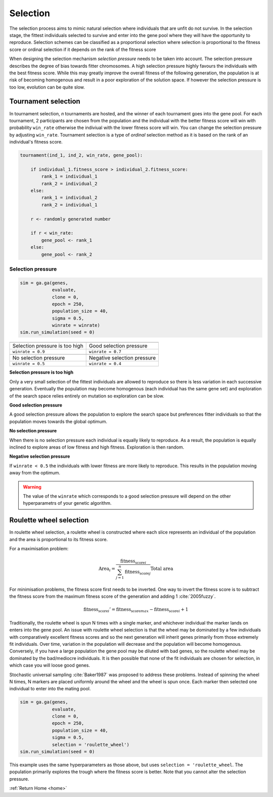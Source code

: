 .. _selection-theory:

Selection
=========

The selection process aims to mimic natural selection where individuals that are unfit do not survive. In the selection stage, the fittest individuals selected to survive and enter into the gene pool where they will have the opportunity to reproduce. Selection schemes can be classified as a proportional selection where selection is proportional to the fitness score or ordinal selection if it depends on the rank of the fitness score

When designing the selection mechanism *selection pressure* needs to be taken into account. The selection pressure describes the degree of bias towards fitter chromosomes. A high selection pressure highly favours the individuals with the best fitness score. While this may greatly improve the overall fitness of the following generation, the population is at risk of becoming homogenous and result in a poor exploration of the solution space. If however the selection pressure is too low, evolution can be quite slow.

Tournament selection
--------------------

In tournament selection, *n* tournaments are hosted, and the winner of each tournament goes into the gene pool. For each tournament, 2 participants are chosen from the population and the individual with the better fitness score will win with probability ``win_rate`` otherwise the indiviual with the lower fitness score will win. You can change the selection pressure by adjusting ``win_rate``. Tournament selection is a type of *ordinal* selection method as it is based on the rank of an individual's fitness score.

.. code-block:: text

    tournament(ind_1, ind_2, win_rate, gene_pool):

        if individual_1.fitness_score > individual_2.fitness_score:
            rank_1 = individual_1
            rank_2 = individual_2
        else:
            rank_1 = individual_2
            rank_2 = individual_1

        r <- randomly generated number

        if r < win_rate:
            gene_pool <- rank_1
        else:
            gene_pool <- rank_2

Selection pressure
""""""""""""""""""

.. code-block:: python

    sim = ga.ga(genes, 
                evaluate, 
                clone = 0, 
                epoch = 250, 
                population_size = 40,
                sigma = 0.5, 
                winrate = winrate)
    sim.run_simulation(seed = 0)

=============================================================  ============================================================= 
.. image:: ../_static/tuning/selection/tournament_0.9_0.gif     .. image:: ../_static/tuning/selection/tournament_0.7_0.gif 
Selection pressure is too high                                   Good selection pressure
``winrate = 0.9``                                                   ``winrate = 0.7``                                 
-------------------------------------------------------------  ------------------------------------------------------------- 
.. image:: ../_static/tuning/selection/tournament_0.5_0.gif     .. image:: ../_static/tuning/selection/tournament_0.4_0.gif 
No selection pressure                                           Negative selection pressure
``winrate = 0.5``                                                   ``winrate = 0.4``                                
=============================================================  ============================================================= 

**Selection pressure is too high**

Only a very small selection of the fittest individuals are allowed to reproduce so there is less variation in each successive generation. Eventually the population may become homogenous (each individual has the same gene set) and exploration of the search space relies entirely on mutation so exploration can be slow.

**Good selection pressure**

A good selection pressure allows the population to explore the search space but preferences fitter individuals so that the population moves towards the global optimum.

**No selection pressure**

When there is no selection pressure each individual is equally likely to reproduce. As a result, the population is equally inclined to explore areas of low fitness and high fitness. Exploration is then random.

**Negative selection pressure**

If ``winrate < 0.5`` the individuals with lower fitness are more likely to reproduce. This results in the population moving away from the optimum.

.. warning:: The value of the ``winrate`` which corresponds to a good selection pressure will depend on the other hyperparametrs of your genetic algorithm.

Roulette wheel selection
------------------------

In roulette wheel selection, a roulette wheel is constructed where each slice represents an individual of the population and the area is proportional to its fitness score. 

For a maximisation problem:

.. math::  \text{Area}_i = \cfrac{\text{fitness_score}_i}{\sum_{j = 1}^n \text{fitness_score}_j} \text{Total area} 

For minimisation problems, the fitness score first needs to be inverted. One way to invert the fitness score is to subtract the fitness score from the maximum fitness score of the generation and adding 1 :cite:`2005fuzzy`.

.. math:: \text{fitness_score}_i' = \text{fitness_score}_{max} - \text{fitness_score}_i + 1

Traditionally, the roulette wheel is spun N times with a single marker, and whichever individual the marker lands on enters into the gene pool. An issue with roulette wheel selection is that the wheel may be dominated by a few individuals with comparatively excellent fitness scores and so the next generation will inherit genes primarily from those extremely fit individuals. Over time, variation in the population will decrease and the population will become homogenous. Conversely, if you have a large population the gene pool may be diluted with bad genes, so the roulette wheel may be dominated by the bad/mediocre individuals. It is then possible that none of the fit individuals are chosen for selection, in which case you will loose good genes.

.. image:: ../_static/bad_roulette.png
    :align: center
    :width: 45%

Stochastic universal sampling :cite:`Baker1987` was proposed to address these problems. Instead of spinning the wheel N times, N markers are placed uniformly around the wheel and the wheel is spun once. Each marker then selected one individual to enter into the mating pool.

.. image:: ../_static/roulette.png
    :align: center
    :width: 25%

.. code-block:: python

    sim = ga.ga(genes, 
                evaluate,
                clone = 0,
                epoch = 250,
                population_size = 40,
                sigma = 0.5,
                selection = 'roulette_wheel')
    sim.run_simulation(seed = 0)

.. image:: ../_static/tuning/selection/roulette_0.gif 
    :align: center

This example uses the same hyperparameters as those above, but uses ``selection = 'roulette_wheel``. The population primarily explores the trough where the fitness score is better. Note that you cannot alter the selection pressure.

:ref:`Return Home <home>`

.. bibliography:: fit-inverse.bib

